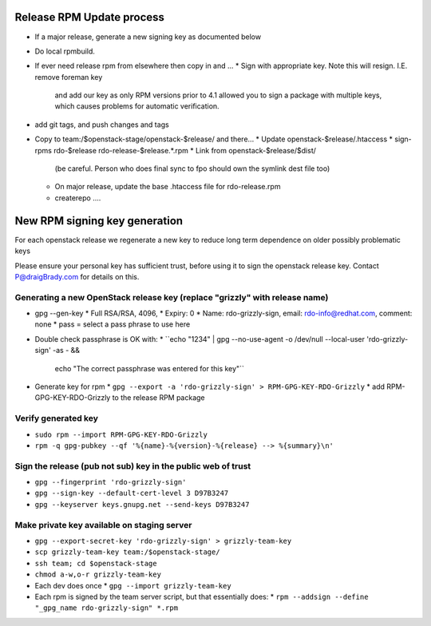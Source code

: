 Release RPM Update process
==============

* If a major release, generate a new signing key as documented below
* Do local rpmbuild.
* If ever need release rpm from elsewhere then copy in and ...
  * Sign with appropriate key. Note this will resign. I.E. remove foreman key
    and add our key as only RPM versions prior to 4.1 allowed you to sign a
    package with multiple keys, which causes problems for automatic verification.
* add git tags, and push changes and tags
* Copy to team:/$openstack-stage/openstack-$release/ and there...
  * Update openstack-$release/.htaccess
  * sign-rpms rdo-$release rdo-release-$release.*.rpm
  * Link from openstack-$release/$dist/
    (be careful. Person who does final sync to fpo should own the symlink dest file too)
  * On major release, update the base .htaccess file for rdo-release.rpm
  * createrepo ....


New RPM signing key generation
==============================

For each openstack release we regenerate a new key
to reduce long term dependence on older possibly problematic keys

Please ensure your personal key has sufficient trust,
before using it to sign the openstack release key.
Contact P@draigBrady.com for details on this.

Generating a new OpenStack release key (replace "grizzly" with release name)
----------------------------------------------------------------------------
* gpg --gen-key
  * Full RSA/RSA, 4096,
  * Expiry: 0
  * Name: rdo-grizzly-sign, email: rdo-info@redhat.com, comment: none
  * pass = select a pass phrase to use here
* Double check passphrase is OK with:
  * ``echo "1234" | gpg --no-use-agent -o /dev/null --local-user 'rdo-grizzly-sign' -as - &&
      echo "The correct passphrase was entered for this key"``
* Generate key for rpm
  * ``gpg --export -a 'rdo-grizzly-sign' > RPM-GPG-KEY-RDO-Grizzly``
  * add RPM-GPG-KEY-RDO-Grizzly to the release RPM package

Verify generated key
--------------------
* ``sudo rpm --import RPM-GPG-KEY-RDO-Grizzly``
* ``rpm -q gpg-pubkey --qf '%{name}-%{version}-%{release} --> %{summary}\n'``


Sign the release (pub not sub) key in the public web of trust
--------------------------------------------------------------
* ``gpg --fingerprint 'rdo-grizzly-sign'``
* ``gpg --sign-key --default-cert-level 3 D97B3247``
* ``gpg --keyserver keys.gnupg.net --send-keys D97B3247``

Make private key available on staging server
-----------------------------------------
* ``gpg --export-secret-key 'rdo-grizzly-sign' > grizzly-team-key``
* ``scp grizzly-team-key team:/$openstack-stage/``
* ``ssh team; cd $openstack-stage``
* ``chmod a-w,o-r grizzly-team-key``
* Each dev does once
  * ``gpg --import grizzly-team-key``

* Each rpm is signed by the team server script, but that essentially does:
  * ``rpm --addsign --define "_gpg_name rdo-grizzly-sign" *.rpm``
